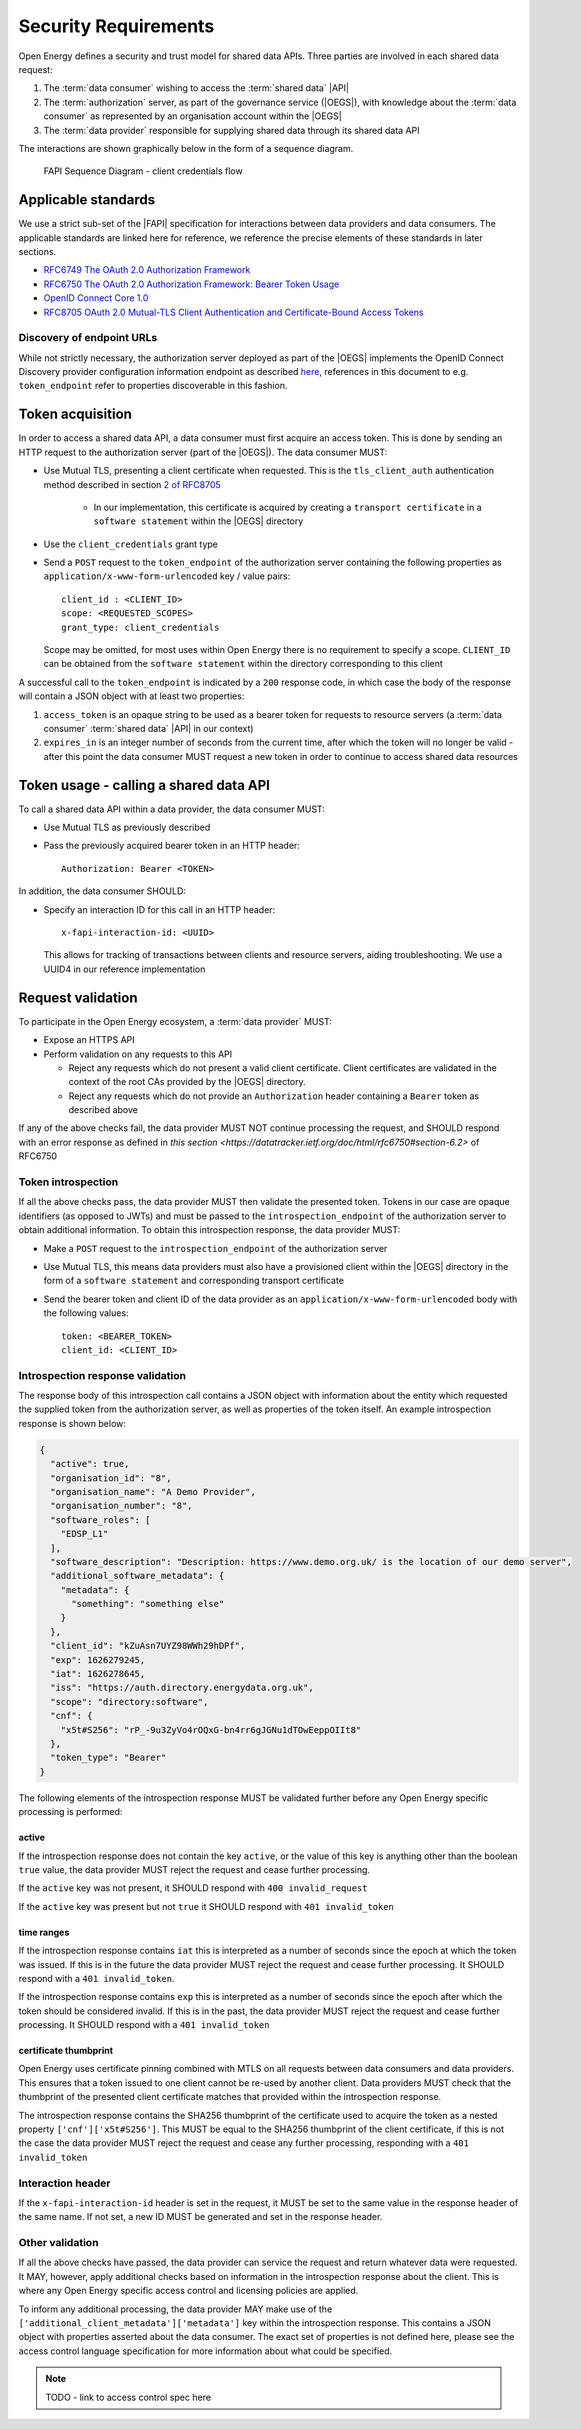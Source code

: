 Security Requirements
=====================

Open Energy defines a security and trust model for shared data APIs. Three
parties are involved in each shared data request:

1. The :term:`data consumer` wishing to access the :term:`shared data` |API|
2. The :term:`authorization` server, as part of the governance service (|OEGS|), with knowledge about the
   :term:`data consumer` as represented by an organisation account within the |OEGS|
3. The :term:`data provider` responsible for supplying shared data through its shared data API

The interactions are shown graphically below in the form of a sequence diagram.

.. figure:: images/FAPI_sequence_diagram.svg
    :name: map_image

    FAPI Sequence Diagram - client credentials flow

Applicable standards
--------------------

We use a strict sub-set of the |FAPI| specification for interactions between data providers and data consumers. The
applicable standards are linked here for reference, we reference the precise elements of these standards in later
sections.

* `RFC6749 The OAuth 2.0 Authorization Framework <https://datatracker.ietf.org/doc/html/rfc6749>`_
* `RFC6750 The OAuth 2.0 Authorization Framework: Bearer Token Usage <https://datatracker.ietf.org/doc/html/rfc6750>`_
* `OpenID Connect Core 1.0 <https://openid.net/specs/openid-connect-core-1_0.html>`_
* `RFC8705 OAuth 2.0 Mutual-TLS Client Authentication and Certificate-Bound Access Tokens <https://www.rfc-editor.org/rfc/rfc8705.html>`_

Discovery of endpoint URLs
##########################

While not strictly necessary, the authorization server deployed as part of the |OEGS| implements the OpenID Connect
Discovery provider configuration information endpoint as described
`here <https://openid.net/specs/openid-connect-discovery-1_0.html#ProviderConfig>`_, references in this document to
e.g. ``token_endpoint`` refer to properties discoverable in this fashion.

Token acquisition
-----------------

In order to access a shared data API, a data consumer must first acquire an access token. This is done by sending an
HTTP request to the authorization server (part of the |OEGS|). The data consumer MUST:

* Use Mutual TLS, presenting a client certificate when requested. This is the ``tls_client_auth`` authentication method
  described in section `2 of RFC8705 <https://www.rfc-editor.org/rfc/rfc8705.html#name-mutual-tls-for-oauth-client>`_

    * In our implementation, this certificate is acquired by creating a ``transport certificate`` in a
      ``software statement`` within the |OEGS| directory

* Use the ``client_credentials`` grant type

* Send a ``POST`` request to the ``token_endpoint`` of the authorization server containing the following properties
  as ``application/x-www-form-urlencoded`` key / value pairs::

    client_id : <CLIENT_ID>
    scope: <REQUESTED_SCOPES>
    grant_type: client_credentials

  Scope may be omitted, for most uses within Open Energy there is no requirement to specify a scope. ``CLIENT_ID`` can
  be obtained from the ``software statement`` within the directory corresponding to this client

A successful call to the ``token_endpoint`` is indicated by a ``200`` response code, in which case the body of the
response will contain a JSON object with at least two properties:

1. ``access_token`` is an opaque string to be used as a bearer token for requests to resource servers
   (a :term:`data consumer` :term:`shared data` |API| in our context)
2. ``expires_in`` is an integer number of seconds from the current time, after which the token will no longer be valid
   - after this point the data consumer MUST request a new token in order to continue to access shared data resources

Token usage - calling a shared data API
---------------------------------------

To call a shared data API within a data provider, the data consumer MUST:

* Use Mutual TLS as previously described
* Pass the previously acquired bearer token in an HTTP header::

    Authorization: Bearer <TOKEN>

In addition, the data consumer SHOULD:

* Specify an interaction ID for this call in an HTTP header::

    x-fapi-interaction-id: <UUID>

  This allows for tracking of transactions between clients and resource servers, aiding troubleshooting. We use a UUID4
  in our reference implementation

Request validation
------------------

To participate in the Open Energy ecosystem, a :term:`data provider` MUST:

* Expose an HTTPS API
* Perform validation on any requests to this API

  * Reject any requests which do not present a valid client certificate. Client certificates are validated in the
    context of the root CAs provided by the |OEGS| directory.
  * Reject any requests which do not provide an ``Authorization`` header containing a ``Bearer`` token as described
    above

If any of the above checks fail, the data provider MUST NOT continue processing the request, and SHOULD respond with
an error response as defined in `this section <https://datatracker.ietf.org/doc/html/rfc6750#section-6.2>` of RFC6750

Token introspection
###################

If all the above checks pass, the data provider MUST then validate the presented token. Tokens in our case are opaque
identifiers (as opposed to JWTs) and must be passed to the ``introspection_endpoint`` of the authorization server to
obtain additional information. To obtain this introspection response, the data provider MUST:

* Make a ``POST`` request to the ``introspection_endpoint`` of the authorization server
* Use Mutual TLS, this means data providers must also have a provisioned client within the |OEGS| directory in the form
  of a ``software statement`` and corresponding transport certificate
* Send the bearer token and client ID of the data provider as an ``application/x-www-form-urlencoded`` body with the
  following values::

    token: <BEARER_TOKEN>
    client_id: <CLIENT_ID>

Introspection response validation
#################################

The response body of this introspection call contains a JSON object with information about the entity which requested
the supplied token from the authorization server, as well as properties of the token itself. An example introspection
response is shown below:

.. code-block:: json

    {
      "active": true,
      "organisation_id": "8",
      "organisation_name": "A Demo Provider",
      "organisation_number": "8",
      "software_roles": [
        "EDSP_L1"
      ],
      "software_description": "Description: https://www.demo.org.uk/ is the location of our demo server",
      "additional_software_metadata": {
        "metadata": {
          "something": "something else"
        }
      },
      "client_id": "kZuAsn7UYZ98WWh29hDPf",
      "exp": 1626279245,
      "iat": 1626278645,
      "iss": "https://auth.directory.energydata.org.uk",
      "scope": "directory:software",
      "cnf": {
        "x5t#S256": "rP_-9u3ZyVo4rOQxG-bn4rr6gJGNu1dTOwEeppOIIt8"
      },
      "token_type": "Bearer"
    }


The following elements of the introspection response MUST be validated further before any Open Energy specific
processing is performed:

active
++++++

If the introspection response does not contain the key ``active``, or the value of this key is anything other than the
boolean ``true`` value, the data provider MUST reject the request and cease further processing.

If the ``active`` key was not present, it SHOULD respond with ``400 invalid_request``

If the ``active`` key was present but not ``true`` it SHOULD respond with ``401 invalid_token``

time ranges
+++++++++++

If the introspection response contains ``iat`` this is interpreted as a number of seconds since the epoch at which the
token was issued. If this is in the future the data provider MUST reject the request and cease further processing. It
SHOULD respond with a ``401 invalid_token``.

If the introspection response contains ``exp`` this is interpreted as a number of seconds since the epoch after which
the token should be considered invalid. If this is in the past, the data provider MUST reject the request and cease
further processing. It SHOULD respond with a ``401 invalid_token``

certificate thumbprint
++++++++++++++++++++++

Open Energy uses certificate pinning combined with MTLS on all requests between data consumers and data providers. This
ensures that a token issued to one client cannot be re-used by another client. Data providers MUST check that the
thumbprint of the presented client certificate matches that provided within the introspection response.

The introspection response contains the SHA256 thumbprint of the certificate used to acquire the token as a nested
property ``['cnf']['x5t#S256']``. This MUST be equal to the SHA256 thumbprint of the client certificate, if this is not
the case the data provider MUST reject the request and cease any further processing, responding with a
``401 invalid_token``

Interaction header
##################

If the ``x-fapi-interaction-id`` header is set in the request, it MUST be set to the same value in the response header
of the same name. If not set, a new ID MUST be generated and set in the response header.

Other validation
################

If all the above checks have passed, the data provider can service the request and return whatever data were requested.
It MAY, however, apply additional checks based on information in the introspection response about the client. This is
where any Open Energy specific access control and licensing policies are applied.

To inform any additional processing, the data provider MAY make use of the
``['additional_client_metadata']['metadata']`` key within the introspection response. This contains a JSON object with
properties asserted about the data consumer. The exact set of properties is not defined here, please see the access
control language specification for more information about what could be specified.

.. note::

   TODO - link to access control spec here